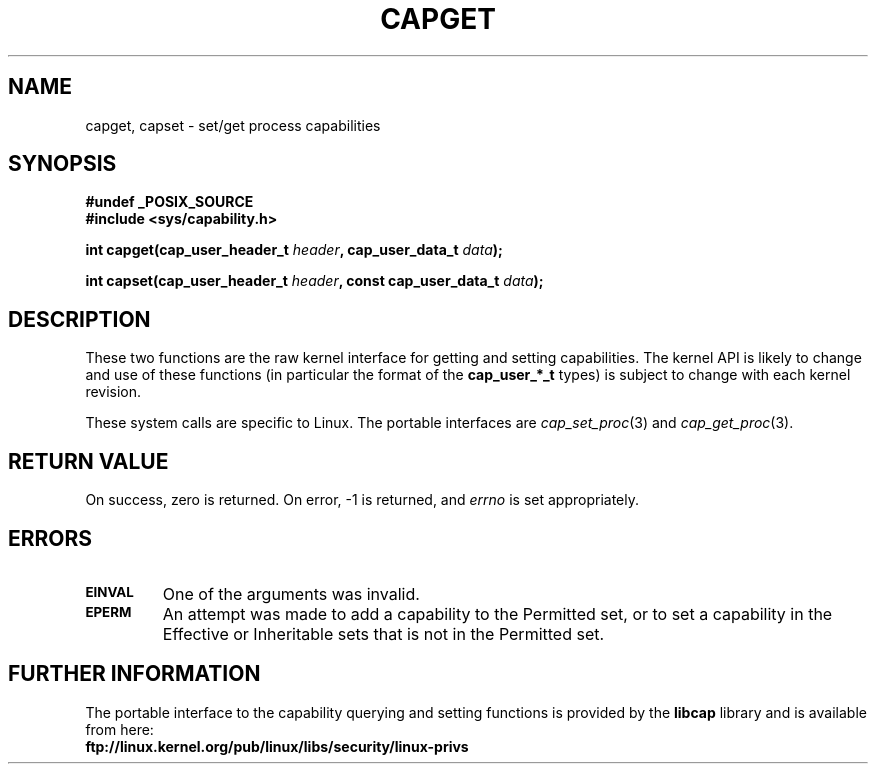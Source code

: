.\"
.\" $Id: capget.2,v 1.3 1999/09/08 16:43:26 morgan Exp $
.\" written by Andrew Morgan <morgan@linux.kernel.org>
.\" may be distributed as per GPL
.\"
.TH CAPGET 2 "8th Sept 1999" "Linux 2.2" "Linux Programmer's Manual"
.SH NAME
capget, capset \- set/get process capabilities
.SH SYNOPSIS
.B #undef _POSIX_SOURCE
.br
.B #include <sys/capability.h>
.sp
.BI "int capget(cap_user_header_t " header ", cap_user_data_t " data );
.sp
.BI "int capset(cap_user_header_t " header ", const cap_user_data_t " data );
.SH DESCRIPTION
These two functions are the raw kernel interface for getting and
setting capabilities.  The kernel API is likely to change and use of
these functions (in particular the format of the
.B cap_user_*_t
types) is subject to change with each kernel revision.
.sp
These system calls are specific to Linux.
The portable interfaces are
.IR cap_set_proc (3)
and
.IR cap_get_proc (3).
.SH "RETURN VALUE"
On success, zero is returned.  On error, -1 is returned, and
.I errno
is set appropriately.
.SH ERRORS
.TP
.SB EINVAL
One of the arguments was invalid.
.TP
.SB EPERM
An attempt was made to add a capability to the Permitted set, or to set
a capability in the Effective or Inheritable sets that is not in the
Permitted set.
.SH FURTHER INFORMATION
The portable interface to the capability querying and setting
functions is provided by the
.B libcap
library and is available from here:
.br
.B ftp://linux.kernel.org/pub/linux/libs/security/linux-privs
